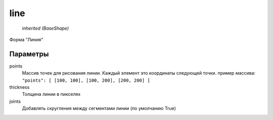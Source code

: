 line
----

    `inherited (BaseShape)`

Форма "Линия"

Параметры
=========

points
    Массив точек для рисования линии. Каждый элемент это координаты следующей точки.
    пример массива: ``"points": [ [100, 100], [100, 200], [200, 200] ]``

thickness
    Толщина линии в пикселях

joints
    Добавлять скругления между сегментами линии (по умолчанию True)


